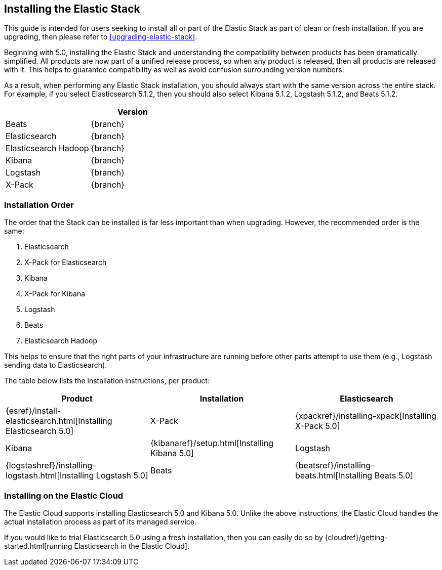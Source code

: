 [[installing-elastic-stack]]
== Installing the Elastic Stack

This guide is intended for users seeking to install all or part of the Elastic Stack as part of
clean or fresh installation. If you are upgrading, then please refer to <<upgrading-elastic-stack>>. 

Beginning with 5.0, installing the Elastic Stack and understanding the compatibility between products
has been dramatically simplified. All products are now part of a unified release process, so when
any product is released, then all products are released with it. This helps to guarantee compatibility as
well as avoid confusion surrounding version numbers.

As a result, when performing any Elastic Stack installation, you should always start with the same
version across the entire stack. For example, if you select Elasticsearch 5.1.2, then you should also
select Kibana 5.1.2, Logstash 5.1.2, and Beats 5.1.2. 

[cols="2", options="header"]
|===
| |Version
|Beats
|{branch}
|Elasticsearch
|{branch}
|Elasticsearch Hadoop
|{branch}
|Kibana
|{branch}
|Logstash
|{branch}
|X-Pack
|{branch}
|===

[[upgrade-order-elastic-stack]]
=== Installation Order

The order that the Stack can be installed is far less important than when upgrading. However, the
recommended order is the same:

1. Elasticsearch
2. X-Pack for Elasticsearch
3. Kibana
4. X-Pack for Kibana
5. Logstash
6. Beats
7. Elasticsearch Hadoop

This helps to ensure that the right parts of your infrastructure are running before other parts
attempt to use them (e.g., Logstash sending data to Elasticsearch).

The table below lists the installation instructions, per product:

[cols="3", options="header"]
|===
|Product |Installation
|Elasticsearch
|{esref}/install-elasticsearch.html[Installing Elasticsearch 5.0]
|X-Pack
|{xpackref}/installing-xpack[Installing X-Pack 5.0]
|Kibana
|{kibanaref}/setup.html[Installing Kibana 5.0]
|Logstash
|{logstashref}/installing-logstash.html[Installing Logstash 5.0]
|Beats
|{beatsref}/installing-beats.html[Installing Beats 5.0]
|Elasticsearch Hadoop
|{hadoopref}/float.html[Install Elasticsearch Hadoop 5.0]
|===

[[install-elastic-stack-for-elastic-cloud]]
=== Installing on the Elastic Cloud

The Elastic Cloud supports installing Elasticsearch 5.0 and Kibana 5.0. Unlike the above
instructions, the Elastic Cloud handles the actual installation process as part of its
managed service.

If you would like to trial Elasticsearch 5.0 using a fresh installation, then you can easily
do so by {cloudref}/getting-started.html[running Elasticsearch in the Elastic Cloud].
